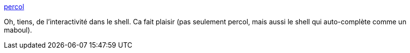 :jbake-type: post
:jbake-status: published
:jbake-title: percol
:jbake-tags: linux,command-line,shell,grep,programming,software,_mois_sept.,_année_2014
:jbake-date: 2014-09-30
:jbake-depth: ../
:jbake-uri: shaarli/1412081087000.adoc
:jbake-source: https://nicolas-delsaux.hd.free.fr/Shaarli?searchterm=http%3A%2F%2Fonethingwell.org%2Fpost%2F98800794899&searchtags=linux+command-line+shell+grep+programming+software+_mois_sept.+_ann%C3%A9e_2014
:jbake-style: shaarli

http://onethingwell.org/post/98800794899[percol]

Oh, tiens, de l'interactivité dans le shell. Ca fait plaisir (pas seulement percol, mais aussi le shell qui auto-complète comme un maboul).
